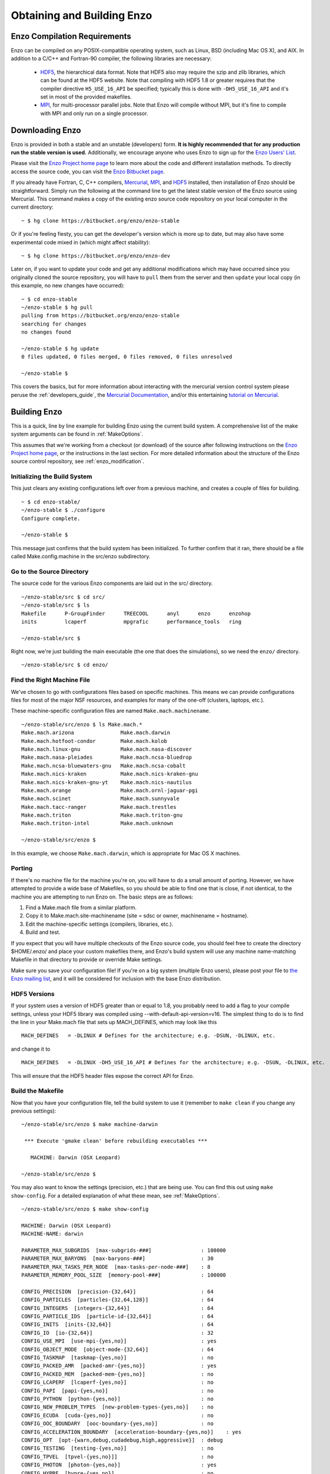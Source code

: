 .. _obtaining_and_building_enzo:

Obtaining and Building Enzo
===========================


.. _CompilationRequirements:

Enzo Compilation Requirements
-----------------------------

Enzo can be compiled on any POSIX-compatible operating system, such as Linux,
BSD (including Mac OS X), and AIX.  In addition to a C/C++ and Fortran-90
compiler, the following libraries are necessary:

   * `HDF5 <http://www.hdfgroup.org/HDF5/>`_, the hierarchical data format.
     Note that HDF5 also may require the szip and zlib libraries, which can be
     found at the HDF5 website.  Note that compiling with HDF5 1.8 or greater
     requires that the compiler directive ``H5_USE_16_API`` be specified;
     typically this is done with ``-DH5_USE_16_API`` and it's set in most of
     the provided makefiles.
   * `MPI <http://www.mcs.anl.gov/research/projects/mpi/>`_, for multi-processor parallel
     jobs.  Note that Enzo will compile without MPI, but it's fine to compile
     with MPI and only run on a single processor.

Downloading Enzo
----------------

Enzo is provided in both a stable and an unstable (developers) form.  **It is highly
recommended that for any production run the stable version is used.**
Additionally, we encourage anyone who uses Enzo to sign up for the `Enzo Users'
List <http://groups.google.com/group/enzo-users>`_.  

Please visit the `Enzo Project home page <http://enzo-project.org>`_ to learn
more about the code and different installation methods.  To directly access the source
code, you can visit the `Enzo Bitbucket page <https://bitbucket.org/enzo>`_.

If you already have Fortran, C, C++ compilers, 
`Mercurial <http://mercurial.selenic.com>`_, 
`MPI <http://www.mcs.anl.gov/research/projects/mpi/>`_, and 
`HDF5 <http://www.hdfgroup.org/HDF5/>`_ installed, then installation of
Enzo should be straightforward.  Simply run the following at the command line 
to get the latest stable version of the Enzo source using Mercurial. This 
command makes a copy of the existing enzo source code repository on your local 
computer in the current directory:

.. highlight:: none

::

    ~ $ hg clone https://bitbucket.org/enzo/enzo-stable

Or if you're feeling fiesty, you can get the developer's version which is 
more up to date, but may also have some experimental code mixed in (which 
might affect stability):

.. highlight:: none

::

    ~ $ hg clone https://bitbucket.org/enzo/enzo-dev

Later on, if you want to update your code and get any additional modifications 
which may have occurred since you originally cloned the source repository, 
you will have to ``pull`` them from the server and then ``update`` your 
local copy (in this example, no new changes have occurred):

.. highlight:: none

::

    ~ $ cd enzo-stable
    ~/enzo-stable $ hg pull
    pulling from https://bitbucket.org/enzo/enzo-stable
    searching for changes
    no changes found

    ~/enzo-stable $ hg update
    0 files updated, 0 files merged, 0 files removed, 0 files unresolved

    ~/enzo-stable $ 

This covers the basics, but for more information about interacting with the
mercurial version control system please peruse the :ref:`developers_guide`,
the `Mercurial Documentation <http://mercurial.selenic.com/>`_, and/or 
this entertaining `tutorial on Mercurial <http://hginit.com>`_.

Building Enzo
-------------

This is a quick, line by line example for building
Enzo using the current build system. A comprehensive list of the make
system arguments can be found in :ref:`MakeOptions`.

This assumes that we're working from a checkout (or download) of the source
after following instructions on the `Enzo Project home page <http://enzo-project.org>`_, or the instructions in the last section.  For more detailed information 
about the structure of the Enzo source control repository, see 
:ref:`enzo_modification`.

Initializing the Build System
+++++++++++++++++++++++++++++

This just clears any existing configurations left over from a previous machine,
and creates a couple of files for building.

::

    ~ $ cd enzo-stable/
    ~/enzo-stable $ ./configure 
    Configure complete.

    ~/enzo-stable $ 

This message just confirms that the build system has been
initialized.  To further confirm that it ran, there should be a file called
Make.config.machine in the src/enzo subdirectory.

Go to the Source Directory
++++++++++++++++++++++++++

The source code for the various Enzo components are laid out in the
src/ directory.

::

    ~/enzo-stable/src $ cd src/
    ~/enzo-stable/src $ ls
    Makefile      P-GroupFinder      TREECOOL      anyl      enzo      enzohop
    inits         lcaperf            mpgrafic      performance_tools   ring

    ~/enzo-stable/src $ 

Right now, we're just building the main executable (the one that
does the simulations), so we need the ``enzo/`` directory.

::

    ~/enzo-stable/src $ cd enzo/

Find the Right Machine File
+++++++++++++++++++++++++++

We've chosen to go with configurations files based on specific
machines. This means we can provide configurations files for most
of the major NSF resources, and examples for many of the one-off
(clusters, laptops, etc.).

These machine-specific configuration files are named ``Make.mach.machinename``.

::

    ~/enzo-stable/src/enzo $ ls Make.mach.*
    Make.mach.arizona               Make.mach.darwin                
    Make.mach.hotfoot-condor        Make.mach.kolob                 
    Make.mach.linux-gnu             Make.mach.nasa-discover         
    Make.mach.nasa-pleiades         Make.mach.ncsa-bluedrop         
    Make.mach.ncsa-bluewaters-gnu   Make.mach.ncsa-cobalt           
    Make.mach.nics-kraken           Make.mach.nics-kraken-gnu       
    Make.mach.nics-kraken-gnu-yt    Make.mach.nics-nautilus
    Make.mach.orange                Make.mach.ornl-jaguar-pgi
    Make.mach.scinet                Make.mach.sunnyvale
    Make.mach.tacc-ranger           Make.mach.trestles
    Make.mach.triton                Make.mach.triton-gnu
    Make.mach.triton-intel          Make.mach.unknown

    ~/enzo-stable/src/enzo $ 

In this example, we choose ``Make.mach.darwin``, which is appropriate for Mac
OS X machines.

Porting
+++++++

If there's no machine file for the machine you're on, you will have
to do a small amount of porting. However, we have attempted to
provide a wide base of Makefiles, so you should be able to find one
that is close, if not identical, to the machine you are attempting
to run Enzo on. The basic steps are as follows:


#. Find a Make.mach file from a similar platform.
#. Copy it to Make.mach.site-machinename (site = sdsc or owner,
   machinename = hostname).
#. Edit the machine-specific settings (compilers, libraries, etc.).
#. Build and test.

If you expect that you will have multiple checkouts of the Enzo source code,
you should feel free to create the directory $HOME/.enzo/ and place your custom
makefiles there, and Enzo's build system will use any machine name-matching
Makefile in that directory to provide or override Make settings.

Make sure you save your configuration file! If you're on a big system (multiple
Enzo users), please post your file to `the Enzo mailing list
<http://groups.google.com/group/enzo-users>`_, and it will be
considered for inclusion with the base Enzo distribution.

HDF5 Versions
+++++++++++++

If your system uses a version of HDF5 greater than or equal to 1.8, you
probably need to add a flag to your compile settings, unless your HDF5 library
was compiled using --with-default-api-version=v16. The simplest thing to do is
to find the line in your Make.mach file that sets up MACH_DEFINES, which may
look like this

::

    MACH_DEFINES   = -DLINUX # Defines for the architecture; e.g. -DSUN, -DLINUX, etc.

and change it to

::

    MACH_DEFINES   = -DLINUX -DH5_USE_16_API # Defines for the architecture; e.g. -DSUN, -DLINUX, etc.

This will ensure that the HDF5 header files expose the correct API
for Enzo.

Build the Makefile
++++++++++++++++++

Now that you have your configuration file, tell the build system to
use it (remember to ``make clean`` if you change any previous settings):

::

    ~/enzo-stable/src/enzo $ make machine-darwin
    
     *** Execute 'gmake clean' before rebuilding executables ***
    
       MACHINE: Darwin (OSX Leopard)
    
    ~/enzo-stable/src/enzo $ 

You may also want to know the settings (precision, etc.) that are being
use. You can find this out using ``make show-config``. For a detailed
explanation of what these mean, see :ref:`MakeOptions`.

::

    ~/enzo-stable/src/enzo $ make show-config
    
    MACHINE: Darwin (OSX Leopard)
    MACHINE-NAME: darwin

    PARAMETER_MAX_SUBGRIDS  [max-subgrids-###]                : 100000
    PARAMETER_MAX_BARYONS  [max-baryons-###]                  : 30
    PARAMETER_MAX_TASKS_PER_NODE  [max-tasks-per-node-###]    : 8
    PARAMETER_MEMORY_POOL_SIZE  [memory-pool-###]             : 100000
 
    CONFIG_PRECISION  [precision-{32,64}]                     : 64
    CONFIG_PARTICLES  [particles-{32,64,128}]                 : 64
    CONFIG_INTEGERS  [integers-{32,64}]                       : 64
    CONFIG_PARTICLE_IDS  [particle-id-{32,64}]                : 64
    CONFIG_INITS  [inits-{32,64}]                             : 64
    CONFIG_IO  [io-{32,64}]                                   : 32
    CONFIG_USE_MPI  [use-mpi-{yes,no}]                        : yes
    CONFIG_OBJECT_MODE  [object-mode-{32,64}]                 : 64
    CONFIG_TASKMAP  [taskmap-{yes,no}]                        : no
    CONFIG_PACKED_AMR  [packed-amr-{yes,no}]                  : yes
    CONFIG_PACKED_MEM  [packed-mem-{yes,no}]                  : no
    CONFIG_LCAPERF  [lcaperf-{yes,no}]                        : no
    CONFIG_PAPI  [papi-{yes,no}]                              : no
    CONFIG_PYTHON  [python-{yes,no}]                          : no
    CONFIG_NEW_PROBLEM_TYPES  [new-problem-types-{yes,no}]    : no
    CONFIG_ECUDA  [cuda-{yes,no}]                             : no
    CONFIG_OOC_BOUNDARY  [ooc-boundary-{yes,no}]              : no
    CONFIG_ACCELERATION_BOUNDARY  [acceleration-boundary-{yes,no}]    : yes
    CONFIG_OPT  [opt-{warn,debug,cudadebug,high,aggressive}]  : debug
    CONFIG_TESTING  [testing-{yes,no}]                        : no
    CONFIG_TPVEL  [tpvel-{yes,no}]]                           : no
    CONFIG_PHOTON  [photon-{yes,no}]                          : yes
    CONFIG_HYPRE  [hypre-{yes,no}]                            : no
    CONFIG_EMISSIVITY  [emissivity-{yes,no}]                  : no
    CONFIG_USE_HDF4  [use-hdf4-{yes,no}]                      : no
    CONFIG_NEW_GRID_IO  [newgridio-{yes,no}]                  : yes
    CONFIG_BITWISE_IDENTICALITY  [bitwise-{yes,no}]           : no
    CONFIG_FAST_SIB  [fastsib-{yes,no}]                       : yes
    CONFIG_FLUX_FIX  [fluxfix-{yes,no}]                       : yes
    CONFIG_GRAVITY_4S  [gravity-4s-{yes,no}]                  : no
    CONFIG_ENZO_PERFORMANCE  [enzo-performance-{yes,no}]      : yes
    
    ~/enzo-stable/src/enzo $ 

Build Enzo
++++++++++

The default build target is the main executable, Enzo.

::

    ~/enzo-stable/src/enzo $ make
    Updating DEPEND
    pdating DEPEND
    Compiling enzo.C
    Compiling acml_st1.src
    ... (skipping) ...
    Compiling Zeus_zTransport.C
    Linking
    Success!

    ~/enzo-stable/src/enzo $ 

After compiling, you will have ``enzo.exe`` in the current directory.
If you have a failure during the compiler process, you may get enough of
an error message to track down what was responsible.  If there is a failure
during linking, examine the ``compile.out`` file to learn more about 
what caused the problem.  A common problem is that you forgot to include the 
current location of the HDF5 libraries in your machine-specific makefile.

Building other Tools
++++++++++++++++++++

Building other tools is typically very straightforward; they rely on the same
Makefiles, and so should require no porting or modifications to configuration.

Inits
~~~~~

::

    ~/enzo-stable/src/ring $ cd ../inits/
    ~/enzo-stable/src/inits $ make
    Compiling enzo_module.src90
    Updating DEPEND
    Compiling acml_st1.src
    ...
    Compiling XChunk_WriteIntField.C
    Linking
    Success!

This will produce ``inits.exe``.

Ring
~~~~

::

    ~/enzo-stable/src/enzo $ cd ../ring/
    ~/enzo-stable/src/ring $ make
    Updating DEPEND
    Compiling Ring_Decomp.C
    Compiling Enzo_Dims_create.C
    Compiling Mpich_V1_Dims_create.c
    Linking
    Success!

This will produce ``ring.exe``.

.. _build_yt:

YT
~~

To install yt, you can use the installation script provided with the yt source
distribution.  See `the yt homepage <http://yt.enzotools.org/>`_ for more
information.
